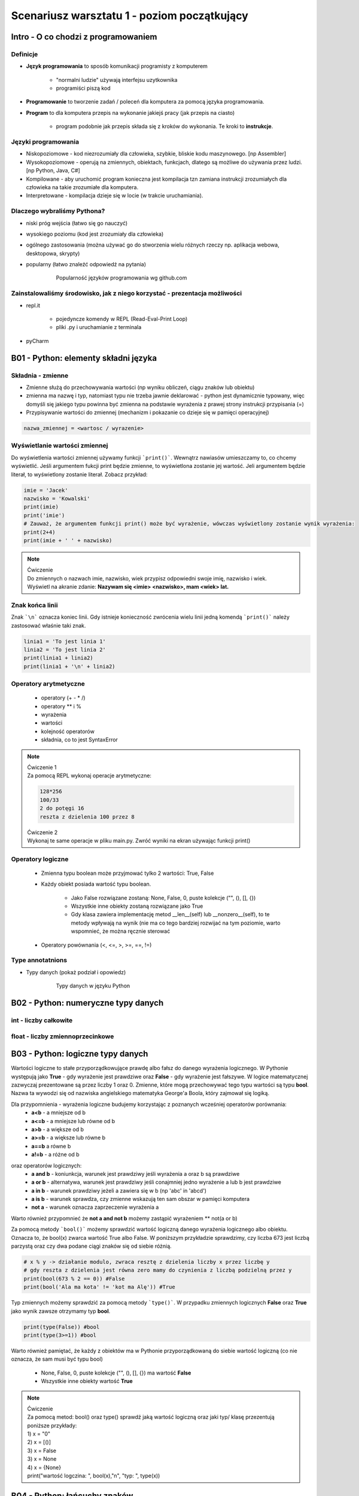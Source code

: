 Scenariusz warsztatu 1 - poziom początkujący
############################################

Intro - O co chodzi z programowaniem
************************************

Definicje
=========

* **Język programowania** to sposób komunikacji programisty z komputerem

    * "normalni ludzie" używają interfejsu uzytkownika
    * programiści piszą kod

* **Programowanie** to tworzenie zadań / poleceń dla komputera za pomocą języka programowania.
* **Program** to dla komputera przepis na wykonanie jakiejś pracy (jak przepis na ciasto)

    * program podobnie jak przepis składa się z kroków do wykonania. Te kroki to **instrukcje**.

Języki programowania
====================

* Niskopoziomowe - kod niezrozumiały dla człowieka, szybkie, bliskie kodu maszynowego. [np Assembler]
* Wysokopoziomowe - operują na zmiennych, obiektach, funkcjach, dlatego są możliwe do używania przez ludzi.
  [np Python, Java, C#]

* Kompilowane - aby uruchomić program konieczna jest kompilacja tzn zamiana instrukcji zrozumiałych dla człowieka na
  takie zrozumiałe dla komputera.
* Interpretowane - kompilacja dzieje się w locie (w trakcie uruchamiania).

Dlaczego wybraliśmy Pythona?
============================

* niski próg wejścia (łatwo się go nauczyć)
* wysokiego poziomu (kod jest zrozumiały dla człowieka)
* ogólnego zastosowania (można używać go do stworzenia wielu różnych rzeczy np. aplikacja webowa, desktopowa, skrypty)
* popularny (łatwo znaleźć odpowiedź na pytania)

   .. figure:: images/popular.png
      :width: 400

      Popularność języków programowania wg github.com


Zainstalowaliśmy środowisko, jak z niego korzystać - prezentacja możliwości
===========================================================================

* repl.it

    * pojedyncze komendy w REPL (Read-Eval-Print Loop)
    * pliki .py i uruchamianie z terminala

* pyCharm

B01 - Python: elementy składni języka
*************************************

Składnia - zmienne
==================

* Zmienne służą do przechowywania wartości (np wyniku obliczeń, ciągu znaków lub obiektu)
* zmienna ma nazwę i typ, natomiast typu nie trzeba jawnie deklarować - python jest dynamicznie typowany, więc domyśli
  się jakiego typu powinna być
  zmienna na podstawie wyrażenia z prawej strony instrukcji przypisania (=)
* Przypisywanie wartości do zmiennej (mechanizm i pokazanie co dzieje się w pamięci operacyjnej)

.. code-block:: python

   nazwa_zmiennej = <wartosc / wyrazenie>

Wyświetlanie wartości zmiennej
==============================

Do wyświetlenia wartości zmiennej używamy funkcji ```print()```. Wewnątrz nawiasów umieszczamy to, co chcemy wyświetlić.
Jeśli argumentem fukcji print będzie zmienne, to wyświetlona zostanie jej wartość. Jeli argumentem będzie literał,
to wyświetlony zostanie literał. Zobacz przykład:

.. code-block:: python

   imie = 'Jacek'
   nazwisko = 'Kowalski'
   print(imie)
   print('imie')
   # Zauważ, że argumentem funkcji print() może być wyrażenie, wówczas wyświetlony zostanie wynik wyrażenia:
   print(2+4)
   print(imie + ' ' + nazwisko)

.. note::
   | Ćwiczenie
   | Do zmiennych o nazwach imie, nazwisko, wiek przypisz odpowiedni swoje imię, nazwisko i wiek.
   | Wyświetl na akranie zdanie: **Nazywam się <imie> <nazwisko>, mam <wiek> lat.**

Znak końca linii
================

Znak ```\n``` oznacza koniec linii. Gdy istnieje konieczność zwrócenia wielu linii jedną komendą ```print()``` należy zastosować właśnie taki znak.

.. code-block:: python

   linia1 = 'To jest linia 1'
   linia2 = 'To jest linia 2'
   print(linia1 + linia2)
   print(linia1 + '\n' + linia2)

Operatory arytmetyczne
======================

    * operatory (+ - * /)
    * operatory ** i %
    * wyrażenia
    * wartości
    * kolejność operatorów
    * składnia, co to jest SyntaxError

.. note::
   | Ćwiczenie 1
   | Za pomocą REPL wykonaj operacje arytmetyczne:

   .. code-block::

      128*256
      100/33
      2 do potęgi 16
      reszta z dzielenia 100 przez 8

   | Ćwiczenie 2
   | Wykonaj te same operacje w pliku main.py. Zwróć wyniki na ekran używając funkcji print()

Operatory logiczne
==================

    * Zmienna typu boolean może przyjmować tylko 2 wartości: True, False
    * Każdy obiekt posiada wartość typu boolean.

        * Jako False rozwiązane zostaną: None, False, 0, puste kolekcje ("", (), [], {})
        * Wszystkie inne obiekty zostaną rozwiązane jako True
        * Gdy klasa zawiera implementację metod __len__(self) lub __nonzero__(self), to te metody wpływają na wynik
          (nie ma co tego bardziej rozwijać na tym poziomie, warto wspomnieć, że można ręcznie sterować

    * Operatory powównania (<, <=, >, >=, ==, !=)

Type annotatnions
=================

* Typy danych (pokaż podział i opowiedz)

   .. figure:: images/python_data_types.jpg
      :width: 400

      Typy danych w języku Python

B02 - Python: numeryczne typy danych
************************************

int - liczby całkowite
======================

float - liczby zmiennoprzecinkowe
=================================

B03 - Python: logiczne typy danych
**********************************
Wartości logiczne to stałe przyporządkowujące prawdę albo fałsz do danego wyrażenia logicznego.
W Pythonie występują jako **True** - gdy wyrażenie jest prawdziwe oraz **False** - gdy wyrażenie jest fałszywe.
W logice matematycznej zazwyczaj prezentowane są przez liczby 1 oraz 0.
Zmienne, które mogą przechowywać tego typu wartości są typu **bool**. Nazwa ta wywodzi się od nazwiska angielskiego
matematyka George'a Boola, który zajmował się logiką.

Dla przypomnienia - wyrażenia logiczne budujemy korzystając z poznanych wcześniej operatorów porównania:
    * **a<b** - a mniejsze od b
    * **a<=b** - a mniejsze lub równe od b
    * **a>b** - a większe od b
    * **a>=b** - a większe lub równe b
    * **a==b** a równe b
    * **a!=b** - a różne od b
..
oraz operatorów logicznych:
    * **a and b** - koniunkcja, warunek jest prawdziwy jeśli wyrażenia a oraz b są prawdziwe
    * **a or b** - alternatywa, warunek jest prawdziwy jeśli conajmniej jedno wyrażenie a lub b jest prawdziwe
    * **a in b** - warunek prawdziwy jeżeli a zawiera się w b (np 'abc' in 'abcd')
    * **a is b** - warunek sprawdza, czy zmienne wskazują ten sam obszar w pamięci komputera
    * **not a** - warunek oznacza zaprzeczenie wyrażenia a
..
Warto również przypomnieć że **not a and not b** możemy zastąpić wyrażeniem ** not(a or b)

Za pomocą metody ```bool()``` możemy sprawdzić wartość logiczną danego wyrażenia logicznego albo obiektu.
Oznacza to, że bool(x) zwarca wartość True albo False.
W poniższym przykładzie sprawdzimy, czy liczba 673 jest liczbą parzystą oraz czy dwa podane ciągi znaków
się od siebie różnią.

.. code-block:: python

    # x % y -> działanie modulo, zwraca resztę z dzielenia liczby x przez liczbę y
    # gdy reszta z dzielenia jest równa zero mamy do czynienia z liczbą podzielną przez y
    print(bool(673 % 2 == 0)) #False
    print(bool('Ala ma kota' != 'kot ma Alę')) #True
..

Typ zmiennych możemy sprawdzić za pomocą metody ```type()```. W przypadku zmiennych logicznych **False** oraz **True**
jako wynik zawsze otrzymamy typ **bool**.

.. code-block:: python

    print(type(False)) #bool
    print(type(3>=1)) #bool
..

Warto również pamiętać, że każdy z obiektów ma w Pythonie przyporządkowaną do siebie wartość logiczną
(co nie oznacza, że sam musi być typu bool)
    * None, False, 0, puste kolekcje ("", (), [], {}) ma wartość **False**
    * Wszystkie inne obiekty wartość **True**
..
.. note::
   | Ćwiczenie
   | Za pomocą metod: bool() oraz type() sprawdź jaką wartość logiczną oraz jaki typ/ klasę przezentują poniższe przykłady:
   | 1) x = "0"
   | 2) x = [()]
   | 3) x = False
   | 3) x = None
   | 4) x = {None}
   | print("wartość logczina: ", bool(x),"\n", "typ: ", type(x))
..


B04 - Python: łańcuchy znaków
*****************************

string
======

Operacje na danych typu string (znakowych) - metody
===================================================

.. code-block:: python

   # Operacje na zmiennych znakowych (string)
   imie = 'Michał'
   nazwisko = 'Kowalski'
   # Operator '+' w przypadku zmiennych znakowych łączy dane
   print(imie+nazwisko)
   # Pamiętajmy o spacji pomiędzy
   print(imie+' '+nazwisko)
   # Długość imienia
   print(len(imie))

Pobieranie danych od użytkownika - funkcja input()
==================================================

Funkcja input() po wywołaniu oczekuje na znaki wpisane z klawiatury. Po wprowadzeniu znaków zwraca wpisany przez
uzytkownika ciąg znaków. Można go wtedy np przypisać do zmiennej. Pamiętać należy, że funkcja input() zawsze zwraca
zmienną typu string!

.. code-block:: python

   imie = input('Podaj imie: ')
   wiek = input('Podaj wiek: ')
   print('Masz na imie ' + imie)
   print('Masz ' + wiek + ' lat.')
   print('Zmienna imie jest typu ' + str(type(imie)))
   print('Zmienna wiek jest typu ' + str(type(wiek)))

Zwróć uwagę na konstrukcję ```str(type(imie))```. To jest rzutowanie typów. Zajmiemy się nim teraz.

B05 - Python: sekwencje
***********************

list
====

tuple
=====

set
===

zagnieżdżone sekwencje
======================

indeksowanie, slicing, rozpakowywanie
=====================================

B06 - Python: słowniki
**********************

dict
====

zip, enumerate
==============

zagnieżdżone słowniki
=====================

Przykład użycia różnych typów danych
====================================

.. code-block:: python

   # Typy proste
   numeric_integer_variable = 123
   numeric_float_variable = 123.456
   string_variable = 'Some sample string'
   boolean_variable = True

   # Typu złożone
   set_variable = {1,2,3,'a'}
   list_variable = ['Some', 'sample', 'list', 1, 2, 3]
   tuple_variable = (111, 'This', 'is', 'a', 'tuple', False)
   dictionary_variable = {'key1':'value1', 'key2':1234, 3:'value3'}

Zauważyć tu należy 2 rzeczy:

* Linie zaczynające się od znaku ```#``` to komentarze. Python ich nie wykonuje, mają znaczenie czysto informacyjne.
  Dobrym zwyczajem jest zostawianie komentarzy w miejscach gdzie kod jest zawiły, aby programista czytający ten kod
  kiedyś mógł łatwiej zrozumieć nasze intencje.
* Ciekawą cechę wynikającą z faktu, że Python jest dynamicznie typowany: typ zmiennej może się zmieniać w trakcie
  działania programu. Zobacz przykład:

.. code-block:: python

   >>> var_a = 1
   >>> type(var_a)
   <class 'int'>
   >>> var_a = 1.2
   >>> type(var_a)
   <class 'float'>
   >>> var_a = 'test'
   >>> type(var_a)
   <class 'str'>

.. note::
   | Ćwiczenie 3
   | Zadanie polega na zaproponowaniu użycia konkretnego typu danych dla zmiennych które chcemy przechować. Zastanów się
     jakiego typu danych użyjesz w każdym z przypadków. Przypisz przykładowe wartości do zmiennych w pliku .py
     i zwróć je na ekran.
   | Hint: Typy można sprawdzić poleceniem type(zmienna).

   .. code-block:: python

      Imię
      Nazwisko
      Numer dowodu osobistego
      Wiek
      Wzrost (w metrach)
      Numery kart kredytowych

Rzutowanie typów
================

Służy do zmiany jednego typu w drugi.
Typy numeryczne rzutujemy bez problemu na dowolny inny typ:

.. code-block:: python

   >>> integer_variable = 123
   >>> float(integer_variable)
   123.0
   >>> str(integer_variable)
   '123'
   >>> bool(integer_variable)
   True

Typy znakowe też, ale tylko gdy ma to sens (nie da się np. zamienić ciągu liter na liczbę).

.. code-block::

   >>> string_value = '123'
   >>> int(string_value)
   123
   >>> float(string_value)
   123.0
   >>> bool(string_value)
   True

   # string będzie dało się rzutować na boolean
   # pusty ciąg znaków albo None zwróci False
   # wszystko inne zwróci True
   >>> another_String_value = 'abc'
   >>> bool(another_String_value)
   True
   # nie wszystkie stringi da się rzutować na typy numeryczne
   >>> int(another_String_value)
   Traceback (most recent call last):
   File "<input>", line 1, in <module>
   ValueError: invalid literal for int() with base 10: 'abc'

.. note::
   | Ćwiczenie 4a
   | Wklej poniższy fragment kodu do edytora, uruchom i przetestuj działanie.

   .. code-block:: python

      liczba1 = input('Podaj liczbę 1 :')
      liczba2 = input('Podaj liczbę 2 :')
      print(liczba1 + liczba2)

   | Czy działa dobrze? Podyskutujmy o tym co się tam zadziało.
   |
   | Ćwiczenie 4b
   | Pobierz od użytkownika 2 liczby całkowite i zwróc na ekran ich sumę, różnicę, iloczyn i iloraz. Pamiętaj, że
     wynikiem działania komendy input() jest typ string.
   | Hint: Konieczne będzie rzutowanie typu pobranych danych!

B07 - Python: instrukcje warunkowe
**********************************

operatory kolejność
===================

if, else, elif
==============

in, is, not, and, or
====================

B08 - Python: pętle
*******************

while
=====

for
===

iterowanie
==========
